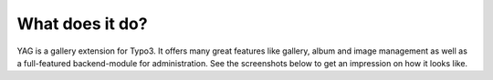 ﻿

.. ==================================================
.. FOR YOUR INFORMATION
.. --------------------------------------------------
.. -*- coding: utf-8 -*- with BOM.

.. ==================================================
.. DEFINE SOME TEXTROLES
.. --------------------------------------------------
.. role::   underline
.. role::   typoscript(code)
.. role::   ts(typoscript)
   :class:  typoscript
.. role::   php(code)


What does it do?
^^^^^^^^^^^^^^^^

YAG is a gallery extension for Typo3. It offers many great features
like gallery, album and image management as well as a full-featured
backend-module for administration. See the screenshots below to get an
impression on how it looks like.

